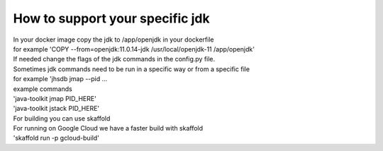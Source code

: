 How to support your specific jdk
\\\\
| In your docker image copy the jdk  to /app/openjdk in your dockerfile
| for example 'COPY --from=openjdk:11.0.14-jdk /usr/local/openjdk-11  /app/openjdk'

| If needed change the flags of the jdk commands in the config.py file.
| Sometimes jdk commands need to be run in a specific way or from a specific file
| for example 'jhsdb jmap --pid ...

| example commands
| 'java-toolkit jmap PID_HERE'
| 'java-toolkit jstack PID_HERE'

| For building you can use skaffold
| For running on Google Cloud we have a faster build with skaffold
| 'skaffold run -p gcloud-build'